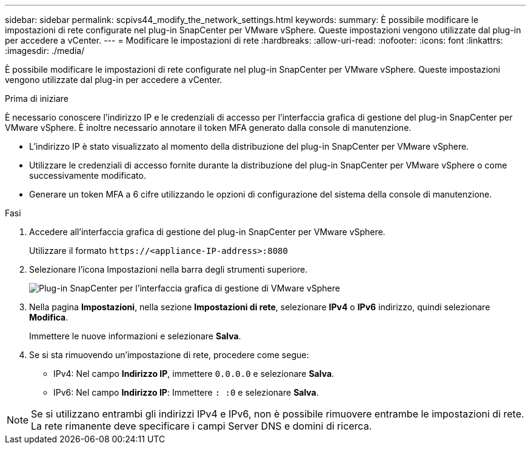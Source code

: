 ---
sidebar: sidebar 
permalink: scpivs44_modify_the_network_settings.html 
keywords:  
summary: È possibile modificare le impostazioni di rete configurate nel plug-in SnapCenter per VMware vSphere. Queste impostazioni vengono utilizzate dal plug-in per accedere a vCenter. 
---
= Modificare le impostazioni di rete
:hardbreaks:
:allow-uri-read: 
:nofooter: 
:icons: font
:linkattrs: 
:imagesdir: ./media/


[role="lead"]
È possibile modificare le impostazioni di rete configurate nel plug-in SnapCenter per VMware vSphere. Queste impostazioni vengono utilizzate dal plug-in per accedere a vCenter.

.Prima di iniziare
È necessario conoscere l'indirizzo IP e le credenziali di accesso per l'interfaccia grafica di gestione del plug-in SnapCenter per VMware vSphere. È inoltre necessario annotare il token MFA generato dalla console di manutenzione.

* L'indirizzo IP è stato visualizzato al momento della distribuzione del plug-in SnapCenter per VMware vSphere.
* Utilizzare le credenziali di accesso fornite durante la distribuzione del plug-in SnapCenter per VMware vSphere o come successivamente modificato.
* Generare un token MFA a 6 cifre utilizzando le opzioni di configurazione del sistema della console di manutenzione.


.Fasi
. Accedere all'interfaccia grafica di gestione del plug-in SnapCenter per VMware vSphere.
+
Utilizzare il formato `\https://<appliance-IP-address>:8080`

. Selezionare l'icona Impostazioni nella barra degli strumenti superiore.
+
image:scpivs44_image31.png["Plug-in SnapCenter per l'interfaccia grafica di gestione di VMware vSphere"]

. Nella pagina *Impostazioni*, nella sezione *Impostazioni di rete*, selezionare *IPv4* o *IPv6* indirizzo, quindi selezionare *Modifica*.
+
Immettere le nuove informazioni e selezionare *Salva*.

. Se si sta rimuovendo un'impostazione di rete, procedere come segue:
+
** IPv4: Nel campo *Indirizzo IP*, immettere `0.0.0.0` e selezionare *Salva*.
** IPv6: Nel campo *Indirizzo IP*: Immettere `: :0` e selezionare *Salva*.





NOTE: Se si utilizzano entrambi gli indirizzi IPv4 e IPv6, non è possibile rimuovere entrambe le impostazioni di rete. La rete rimanente deve specificare i campi Server DNS e domini di ricerca.
